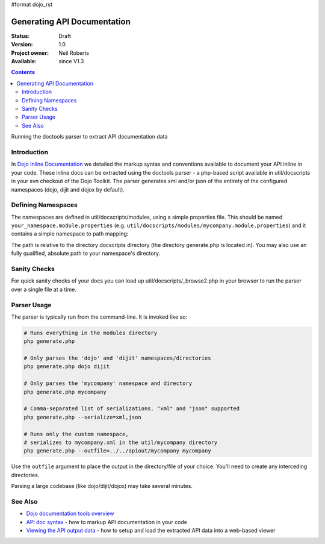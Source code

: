 #format dojo_rst

Generating API Documentation
============================

:Status: Draft
:Version: 1.0
:Project owner: Neil Roberts
:Available: since V1.3

.. contents::
   :depth: 2

Running the doctools parser to extract API documentation data

============
Introduction
============

In `Dojo Inline Documentation <util/doctools/markup>`_ we detailed the markup syntax and conventions available to document your API inline in your code. These inline docs can be extracted using the doctools parser - a php-based script available in util/docscripts in your svn checkout of the Dojo Toolkit. The parser generates xml and/or json of the entirety of the configured namespaces (dojo, dijit and dojox by default). 

===================
Defining Namespaces
===================

The namespaces are defined in util/docscripts/modules, using a simple properties file. This should be named ``your_namespace.module.properties`` (e.g. ``util/docscripts/modules/mycompany.module.properties``) and it contains a simple namespace to path mapping: 

.. code-block :: javascript
	:linenos:
	
	location = ../mycompany

The path is relative to the directory docscripts directory (the directory generate.php is located in). You may also use an fully qualified, absolute path to your namespace's directory. 

=============
Sanity Checks
=============

For quick sanity checks of your docs you can load up util/docscripts/_browse2.php in your browser to run the parser over a single file at a time.

============
Parser Usage
============

The parser is typically run from the command-line. It is invoked like so: 

.. code-block :: javascript

	# Runs everything in the modules directory
	php generate.php

	# Only parses the 'dojo' and 'dijit' namespaces/directories
	php generate.php dojo dijit

	# Only parses the 'mycompany' namespace and directory
	php generate.php mycompany

	# Comma-separated list of serializations. "xml" and "json" supported
	php generate.php --serialize=xml,json

	# Runs only the custom namespace, 
	# serializes to mycompany.xml in the util/mycompany directory
	php generate.php --outfile=../../apiout/mycompany mycompany

Use the ``outfile`` argument to place the output in the directory/file of your choice. You'll need to create any interceding directories. 

Parsing a large codebase (like dojo/dijit/dojox) may take several minutes. 


========
See Also
========

- `Dojo documentation tools overview <util/doctools>`_
- `API doc syntax <util/doctools/markup>`_ - how to markup API documentation in your code
- `Viewing the API output data <util/doctools/viewer>`_ - how to setup and load the extracted API data into a web-based viewer
